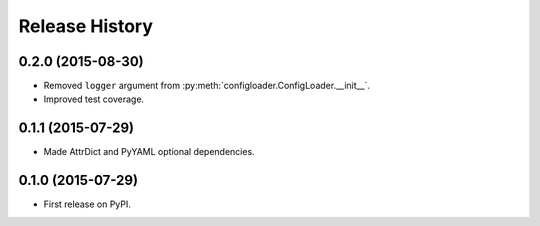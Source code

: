 .. :changelog:

===============
Release History
===============

0.2.0 (2015-08-30)
------------------

* Removed ``logger`` argument from :py:meth:`configloader.ConfigLoader.__init__`.
* Improved test coverage.


0.1.1 (2015-07-29)
------------------

* Made AttrDict and PyYAML optional dependencies.


0.1.0 (2015-07-29)
------------------

* First release on PyPI.
